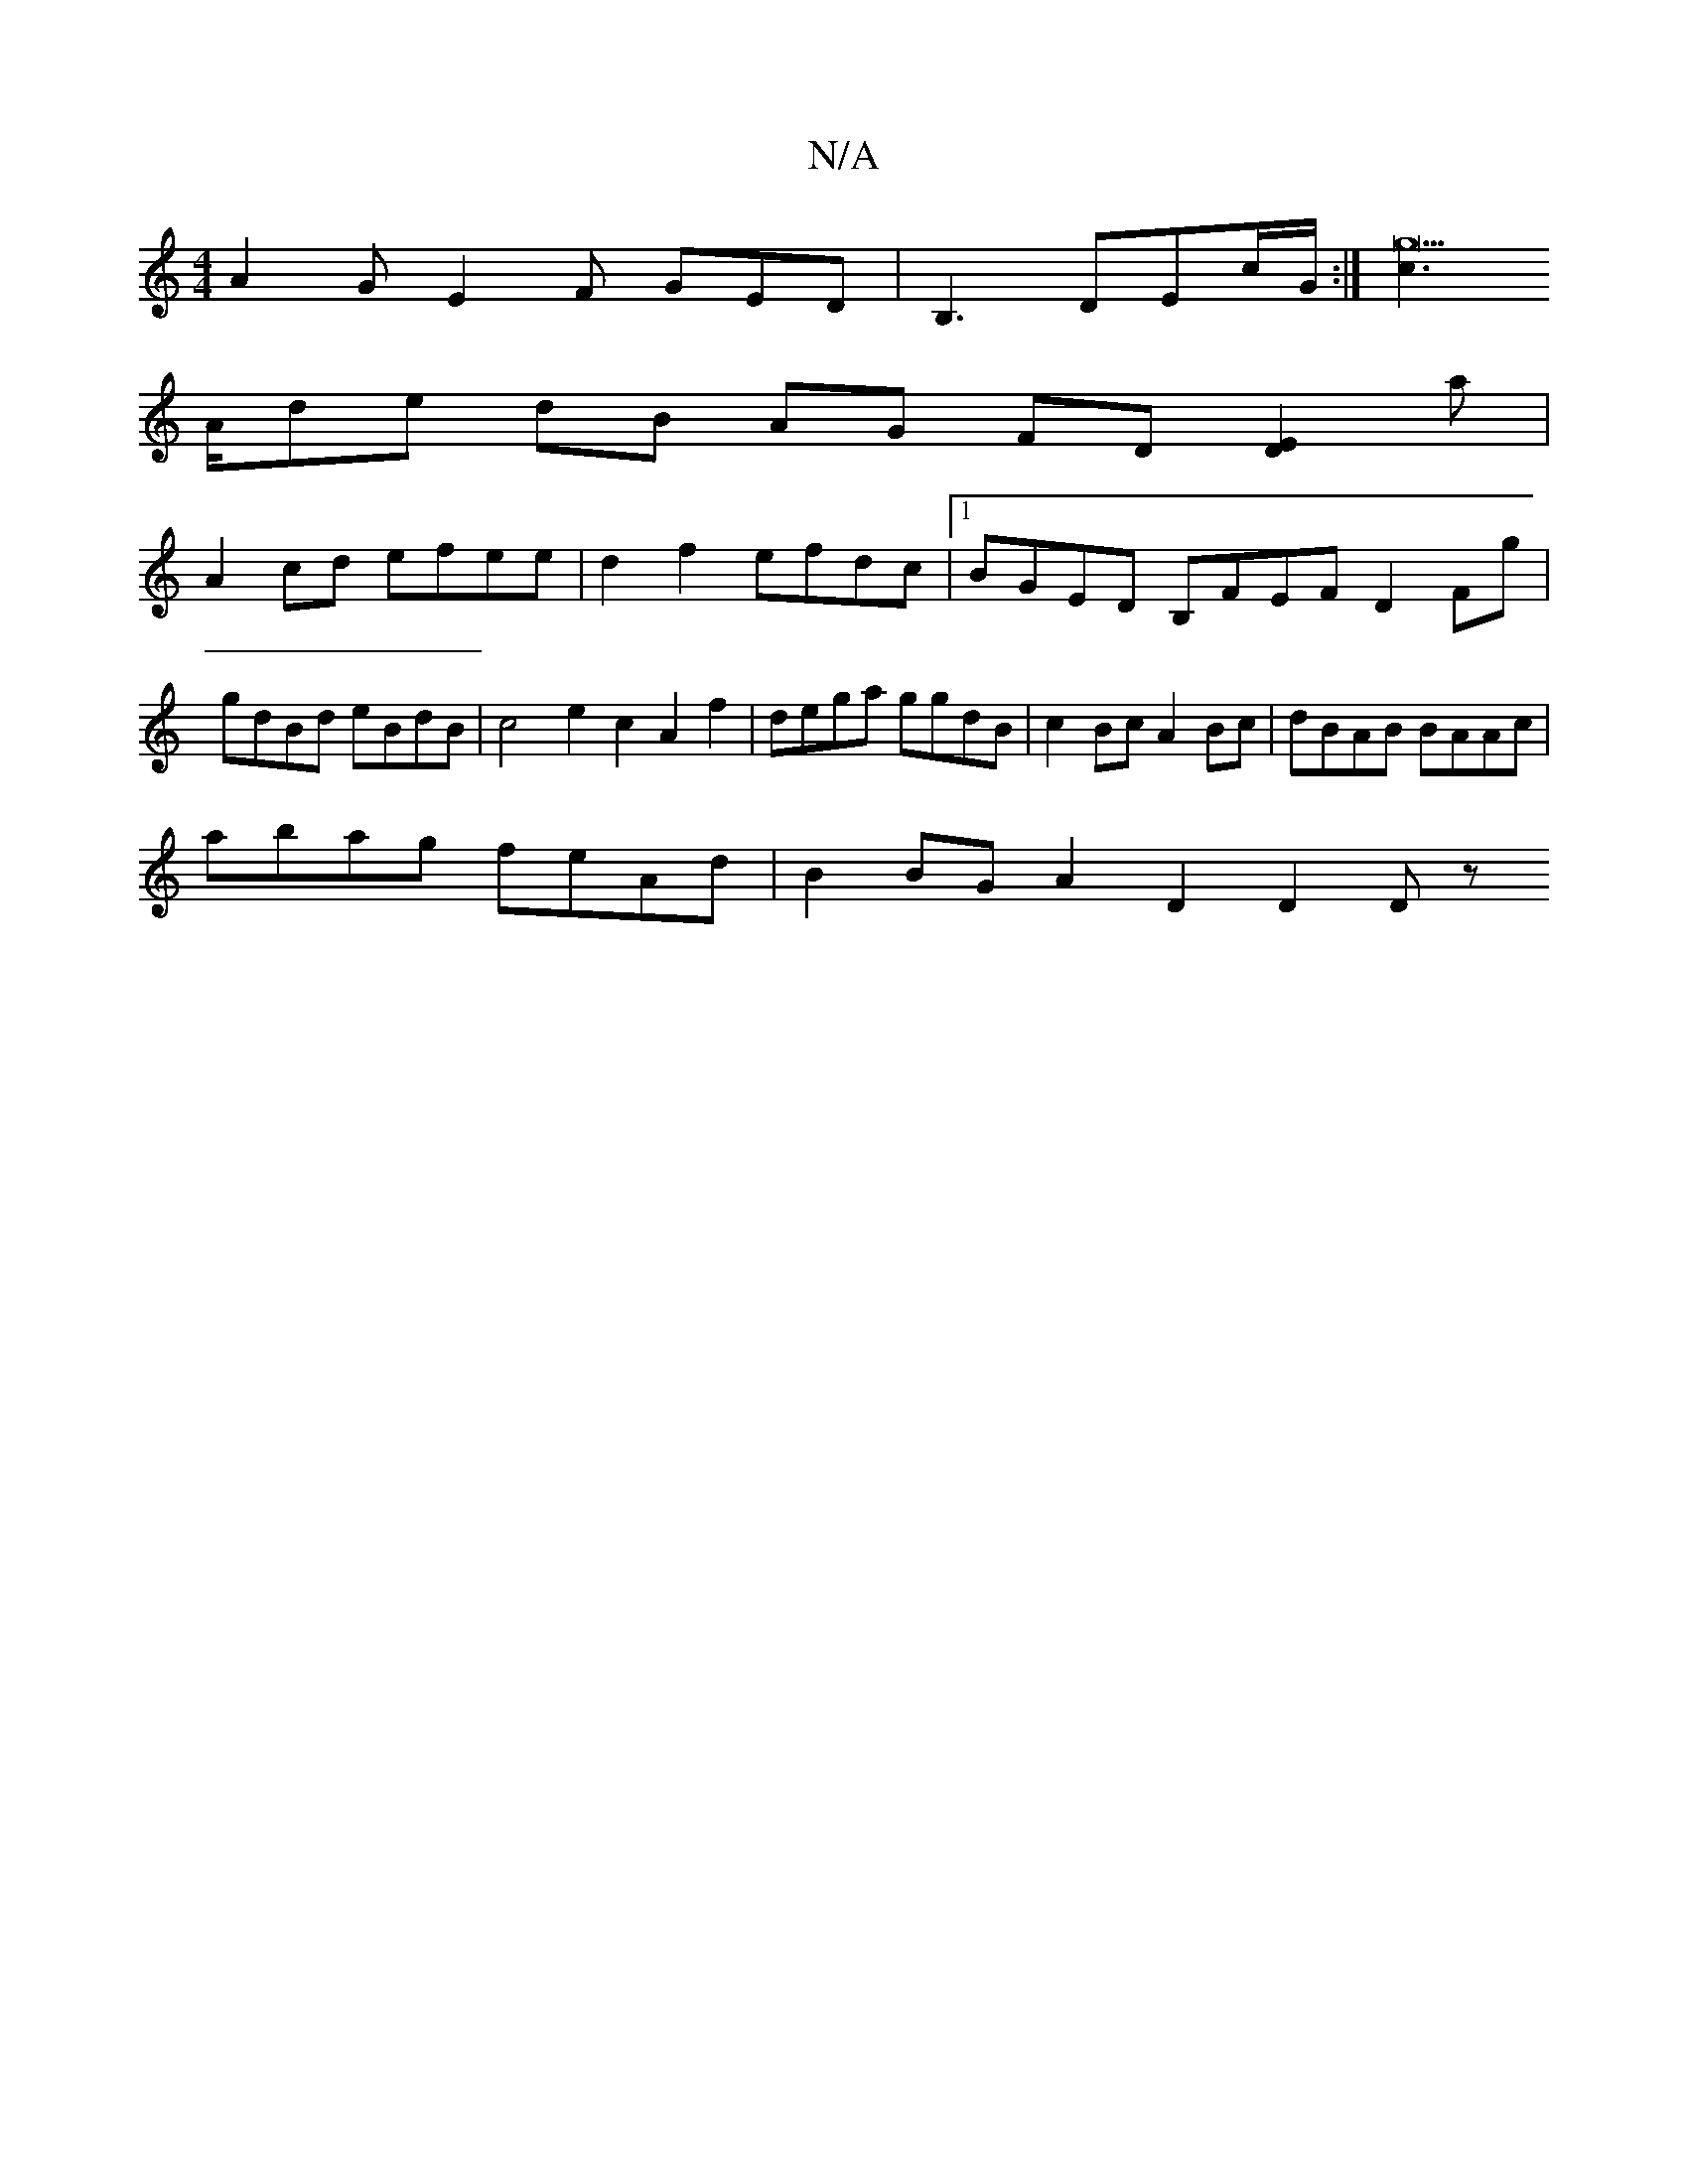 X:1
T:N/A
M:4/4
R:N/A
K:Cmajor
 A2G E2F GED | B,3 DEc/G/ :|[c3g22]
A/d= e dB AG FD [D2E2]a |
A2 cd efee | d2 f2 efdc |1 BGED B,FEF D2Fg | gdBd eBdB | c4 e2 c2 A2 f2 | dega ggdB | c2 Bc A2 Bc | dBAB BAAc |
abag feAd | B2BG A2D2 D2Dz